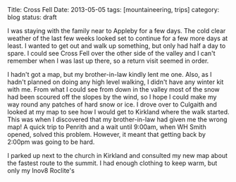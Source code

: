 #+STARTUP: showall indent
#+STARTUP: hidestars
#+OPTIONS: H:2 num:nil tags:nil toc:nil timestamps:nil
#+BEGIN_HTML

Title: Cross Fell
Date: 2013-05-05
tags: [mountaineering, trips]
category: blog
status: draft

#+END_HTML

I was staying with the family near to Appleby for a few days. The
cold clear weather of the last few weeks looked set to continue for a
few more days at least. I wanted to get out and walk up something,
but only had half a day to spare. I could see Cross Fell over the
other side of the valley and I can't remember when I was last up
there, so a return visit seemed in order.

I hadn't got a map, but my brother-in-law kindly lent me one. Also,
as I hadn't planned on doing any high level walking, I didn't have
any winter kit with me. From what I could see from down in the valley
most of the snow had been scoured off the slopes by the wind, so I
hope I could make my way round any patches of hard snow or ice. I
drove over to Culgaith and looked at my map to see how I would get to
Kirkland where the walk started. This was when I discovered that my
brother-in-law had given me the wrong map! A quick trip to Penrith
and a wait until 9:00am, when WH Smith opened, solved this
problem. However, it meant that getting back by 2:00pm was going to
be hard.

I parked up next to the church in Kirkland and consulted my new map
about the fastest route to the summit. I had enough clothing to keep
warm, but only my Inov8 Roclite's
